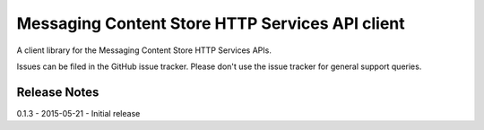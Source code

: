 Messaging Content Store HTTP Services API client
=======================

A client library for the Messaging Content Store HTTP Services APIs.

Issues can be filed in the GitHub issue tracker. Please don't use the issue
tracker for general support queries.

Release Notes
------------------------------
0.1.3 - 2015-05-21 - Initial release
